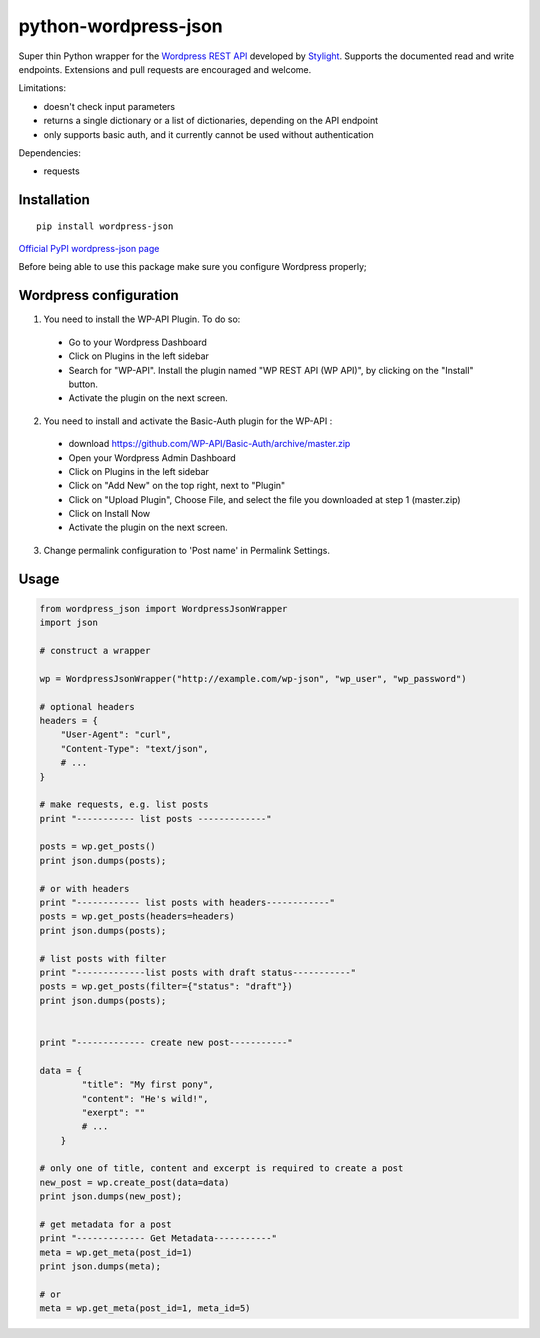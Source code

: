python-wordpress-json
=====================

.. image:: https://travis-ci.org/stylight/python-wordpress-json.svg?branch=master
    :target: https://travis-ci.org/stylight/python-wordpress-json

Super thin Python wrapper for the `Wordpress REST API <http://wp-api.org/>`_ developed by
`Stylight <http://www.stylight.de/>`_. Supports the documented read and write endpoints. Extensions and pull requests are encouraged and welcome.

Limitations:

* doesn't check input parameters
* returns a single dictionary or a list of dictionaries, depending on the API endpoint
* only supports basic auth, and it currently cannot be used without authentication

Dependencies:

* requests

Installation
------------

::

    pip install wordpress-json

`Official PyPI wordpress-json page <https://pypi.python.org/pypi/wordpress-json/>`_

Before being able to use this package make sure you configure Wordpress properly;

Wordpress configuration
-----------------------

1. You need to install the WP-API Plugin. To do so:

  - Go to your Wordpress Dashboard
  - Click on Plugins in the left sidebar
  - Search for "WP-API". Install the plugin named "WP REST API (WP API)", by clicking on the "Install" button.
  - Activate the plugin on the next screen.

2. You need to install and activate the Basic-Auth plugin for the WP-API :

  - download https://github.com/WP-API/Basic-Auth/archive/master.zip
  - Open your Wordpress Admin Dashboard
  - Click on Plugins in the left sidebar
  - Click on "Add New" on the top right, next to "Plugin"
  - Click on "Upload Plugin", Choose File, and select the file you downloaded at step 1 (master.zip)
  - Click on Install Now
  - Activate the plugin on the next screen.
 
3. Change permalink configuration to 'Post name' in Permalink Settings.

Usage
------------

.. code-block:: python

    from wordpress_json import WordpressJsonWrapper
    import json

    # construct a wrapper

    wp = WordpressJsonWrapper("http://example.com/wp-json", "wp_user", "wp_password")

    # optional headers
    headers = {
        "User-Agent": "curl",
        "Content-Type": "text/json",
        # ...
    }

    # make requests, e.g. list posts
    print "----------- list posts -------------"

    posts = wp.get_posts()
    print json.dumps(posts);

    # or with headers
    print "------------ list posts with headers------------"
    posts = wp.get_posts(headers=headers)
    print json.dumps(posts);

    # list posts with filter
    print "-------------list posts with draft status-----------"
    posts = wp.get_posts(filter={"status": "draft"})
    print json.dumps(posts);


    print "------------- create new post-----------"

    data = {
            "title": "My first pony",
            "content": "He's wild!",
            "exerpt": ""
            # ...
        }

    # only one of title, content and excerpt is required to create a post
    new_post = wp.create_post(data=data)
    print json.dumps(new_post);

    # get metadata for a post
    print "------------- Get Metadata-----------"
    meta = wp.get_meta(post_id=1)
    print json.dumps(meta);

    # or
    meta = wp.get_meta(post_id=1, meta_id=5)
